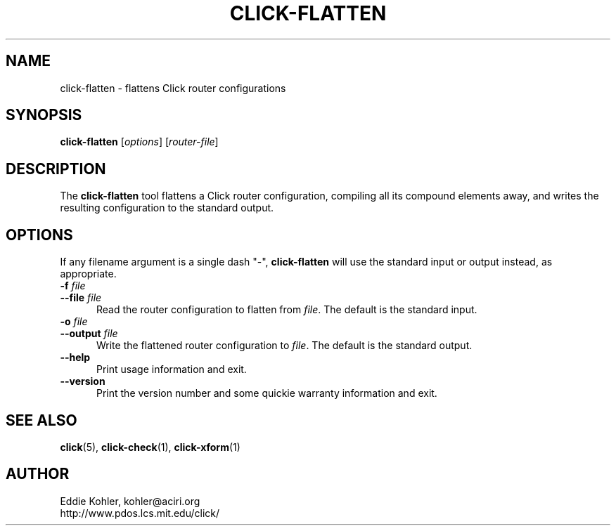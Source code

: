 .\" -*- mode: nroff -*-
.ds V 1.2.1
.ds E " \-\- 
.if t .ds E \(em
.de Sp
.if n .sp
.if t .sp 0.4
..
.de Es
.Sp
.RS 5
.nf
..
.de Ee
.fi
.RE
.PP
..
.de Rs
.RS
.Sp
..
.de Re
.Sp
.RE
..
.de M
.BR "\\$1" "(\\$2)\\$3"
..
.de RM
.RB "\\$1" "\\$2" "(\\$3)\\$4"
..
.TH CLICK-FLATTEN 1 "21/May/2001" "Version \*V"
.SH NAME
click-flatten \- flattens Click router configurations
'
.SH SYNOPSIS
.B click-flatten
.RI \%[ options ]
.RI \%[ router\-file ]
'
.SH DESCRIPTION
The
.B click-flatten
tool flattens a Click router configuration, compiling all its compound
elements away, and writes the resulting configuration to the standard
output.
'
.SH "OPTIONS"
'
If any filename argument is a single dash "-",
.B click-flatten
will use the standard input or output instead, as appropriate.
'
.TP 5
.BI \-f " file"
.PD 0
.TP
.BI \-\-file " file"
Read the router configuration to flatten from
.IR file .
The default is the standard input.
'
.Sp
.TP
.BI \-o " file"
.TP
.BI \-\-output " file"
Write the flattened router configuration to
.IR file .
The default is the standard output.
'
.Sp
.TP 5
.BI \-\-help
Print usage information and exit.
'
.Sp
.TP
.BI \-\-version
Print the version number and some quickie warranty information and exit.
'
.PD
'
.SH "SEE ALSO"
.M click 5 ,
.M click-check 1 ,
.M click-xform 1
'
.SH AUTHOR
.na
Eddie Kohler, kohler@aciri.org
.br
http://www.pdos.lcs.mit.edu/click/
'
